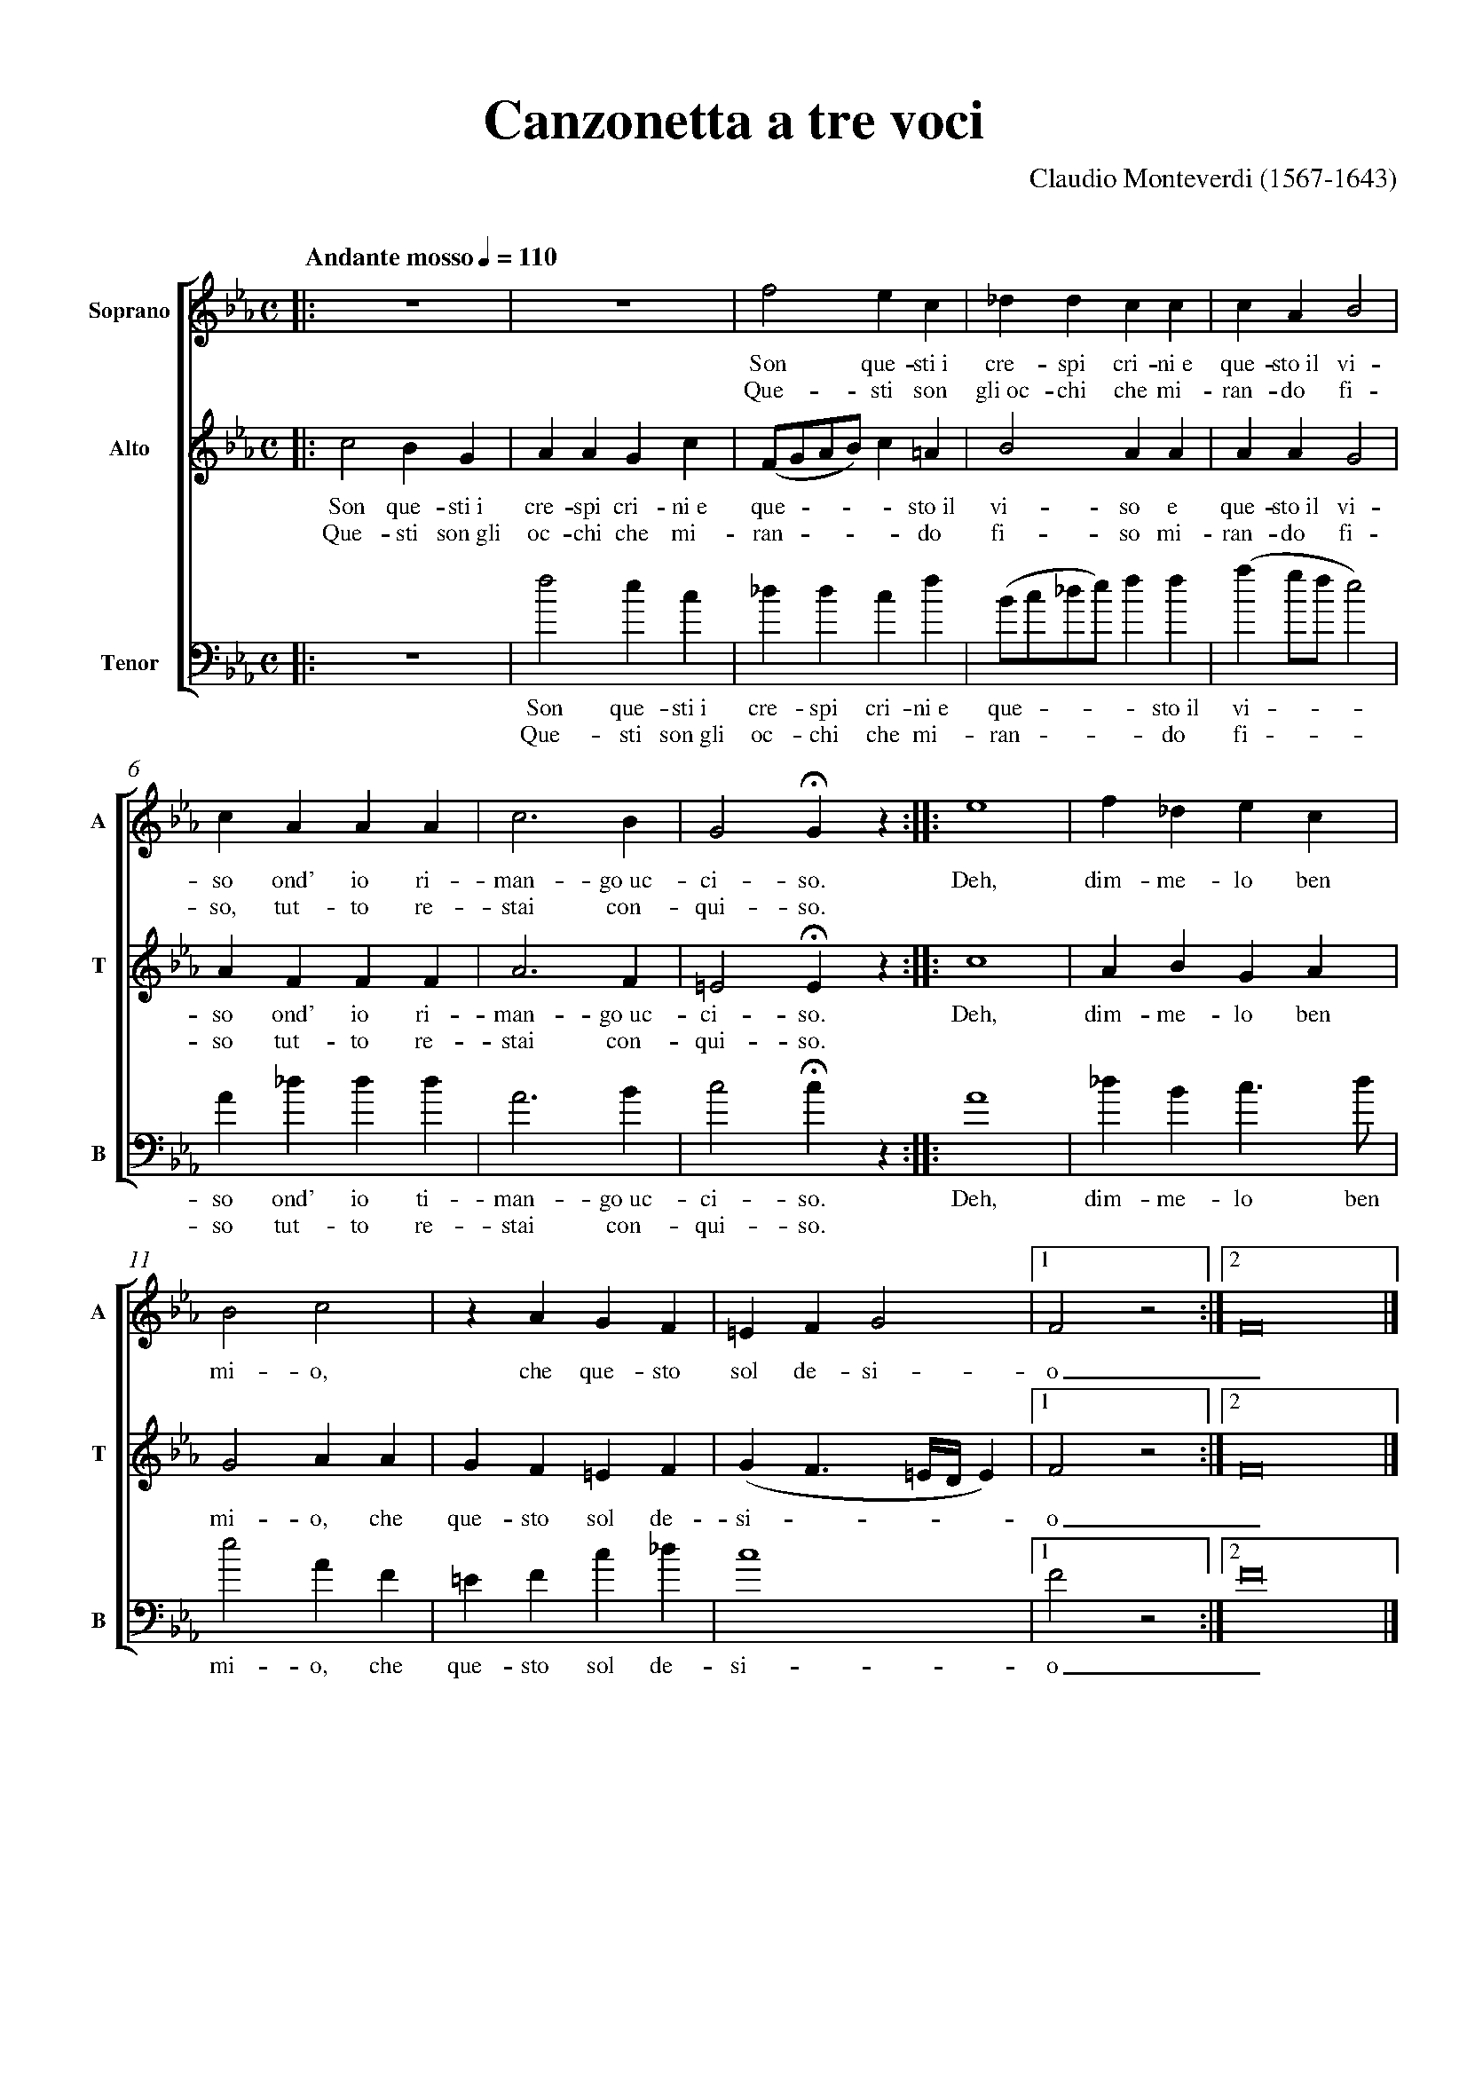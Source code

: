% canzonetta.abc
%%pagewidth      21cm
%%pageheight     29.7cm
%%topspace       0.5cm
%%topmargin      1cm
%%botmargin      0cm
%%leftmargin     1cm
%%rightmargin    1cm
%%titlespace     0cm
%%titlefont      Times-Bold 32
%%subtitlefont   Times-Bold 24
%%composerfont   Times 16
%%vocalfont      Times-Roman 14
%%staffsep       60pt
%%sysstaffsep    20pt
%%musicspace     1cm
%%vocalspace     5pt
%%measurenb      0
%%barsperstaff   5
%%scale          0.7
X: 1
T: Canzonetta a tre voci
C: Claudio Monteverdi (1567-1643)
M: C
L: 1/4
Q: "Andante mosso" 1/4 = 110
%%staves [1|2|3]
V: 1 clef=treble name="Soprano"sname="A"
V: 2 clef=treble name="Alto"   sname="T"
V: 3 clef=bass   name="Tenor"  sname="B"
%%MIDI program 1 75 % recorder
%%MIDI program 2 75
%%MIDI program 3 75
K: Eb
% 1 - 4
[V: 1] |:z4  |z4  |f2ec         |_ddcc        |
w: Son que-sti~i cre-spi cri-ni~e
w: Que-sti son gli~oc-chi che mi-
[V: 2] |:c2BG|AAGc|(F/G/A/B/)c=A|B2AA         |
w: Son que-sti~i cre-spi cri-ni~e que - - - - sto~il vi-so e
w: Que-sti son~gli oc-chi che mi-ran - - - - do fi-so mi-
[V: 3] |:z4  |f2ec|_ddcf        |(B/c/_d/e/)ff|
w: Son que-sti~i cre-spi cri-ni~e que - - - - sto~il
w: Que-sti son~gli oc-chi che mi-ran - - - - do
% 5 - 9
[V: 1] cAB2     |cAAA |c3B|G2!fermata!Gz ::e4|
w: que-sto~il vi-so ond' io ri-man-go~uc-ci-so. Deh,
w: ran-do fi-so, tut-to re-stai con-qui-so.
[V: 2] AAG2     |AFFF |A3F|=E2!fermata!Ez::c4|
w: que-sto~il vi-so ond' io ri-man-go~uc-ci-so. Deh,
w: ran-do fi-so tut-to re-stai con-qui-so.
[V: 3] (ag/f/e2)|A_ddd|A3B|c2!fermata!cz ::A4|
w: vi - - - so ond' io ti-man-go~uc-ci-so. Deh,
w: fi - - - so tut-to re-stai con-qui-so.
% 10 - 15
[V: 1] f_dec |B2c2|zAGF  |\
w: dim-me-lo ben mi-o, che que-sto\
=EFG2          |1F2z2:|2F8|] % more notes
w: sol de-si-o_. % more lyrics
[V: 2] ABGA  |G2AA|GF=EF |(GF3/2=E//D//E)|1F2z2:|2F8|]
w: dim-me-lo ben mi-o, che que-sto sol de-si - - - - o_.
[V: 3] _dBc>d|e2AF|=EFc_d|c4             |1F2z2:|2F8|]
w: dim-me-lo ben mi-o, che que-sto sol de-si-o_.

